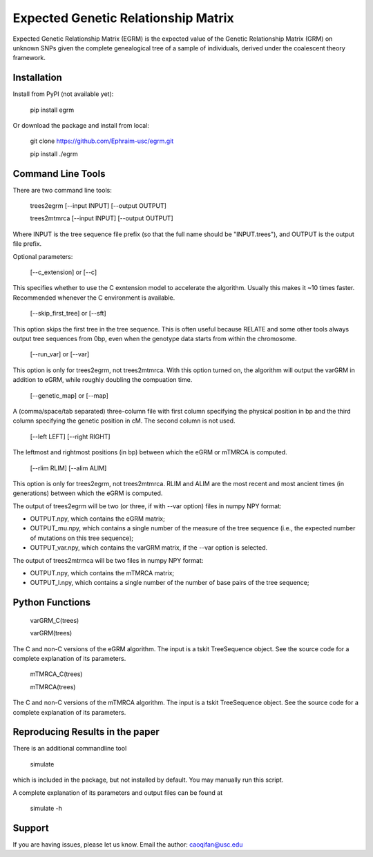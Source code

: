 Expected Genetic Relationship Matrix
========

Expected Genetic Relationship Matrix (EGRM) is the expected value of the Genetic Relationship Matrix (GRM) on unknown SNPs 
given the complete genealogical tree of a sample of individuals, derived under the coalescent theory framework.


Installation
------------

Install from PyPI (not available yet):

    pip install egrm

Or download the package and install from local:

    git clone https://github.com/Ephraim-usc/egrm.git
    
    pip install ./egrm


Command Line Tools
-----------------

There are two command line tools:

    trees2egrm [--input INPUT] [--output OUTPUT]
    
    trees2mtmrca [--input INPUT] [--output OUTPUT]

Where INPUT is the tree sequence file prefix (so that the full name should be "INPUT.trees"), and OUTPUT is the output file prefix.

Optional parameters:

    [--c_extension] or [--c]

This specifies whether to use the C exntension model to accelerate the algorithm.
Usually this makes it ~10 times faster.
Recommended whenever the C environment is available.

    [--skip_first_tree] or [--sft]

This option skips the first tree in the tree sequence.
This is often useful because RELATE and some other tools always output tree sequences from 0bp, even when the genotype data starts from within the chromosome.

    [--run_var] or [--var]

This option is only for trees2egrm, not trees2mtmrca.
With this option turned on, the algorithm will output the varGRM in addition to eGRM, while roughly doubling the compuation time.

    [--genetic_map] or [--map]

A (comma/space/tab separated) three-column file with first column specifying the physical position in bp and the third column specifying the genetic position in cM. The second column is not used.

    [--left LEFT] [--right RIGHT]

The leftmost and rightmost positions (in bp) between which the eGRM or mTMRCA is computed.

    [--rlim RLIM] [--alim ALIM]

This option is only for trees2egrm, not trees2mtmrca.
RLIM and ALIM are the most recent and most ancient times (in generations) between which the eGRM is computed.

The output of trees2egrm will be two (or three, if with --var option) files in numpy NPY format: 

-   OUTPUT.npy, which contains the eGRM matrix;

-   OUTPUT_mu.npy, which contains a single number of the measure of the tree sequence (i.e., the expected number of mutations on this tree sequence);

-   OUTPUT_var.npy, which contains the varGRM matrix, if the --var option is selected.

The output of trees2mtrmca will be two files in numpy NPY format: 

-   OUTPUT.npy, which contains the mTMRCA matrix;

-   OUTPUT_l.npy, which contains a single number of the number of base pairs of the tree sequence;


Python Functions
-----------------

    varGRM_C(trees)
    
    varGRM(trees)

The C and non-C versions of the eGRM algorithm. The input is a tskit TreeSequence object.
See the source code for a complete explanation of its parameters.

    mTMRCA_C(trees)
    
    mTMRCA(trees)

The C and non-C versions of the mTMRCA algorithm. The input is a tskit TreeSequence object.
See the source code for a complete explanation of its parameters.


Reproducing Results in the paper
-----------------

There is an additional commandline tool

    simulate 

which is included in the package, but not installed by default. You may manually run this script.

A complete explanation of its parameters and output files can be found at

    simulate -h


Support
-------

If you are having issues, please let us know.
Email the author: caoqifan@usc.edu

